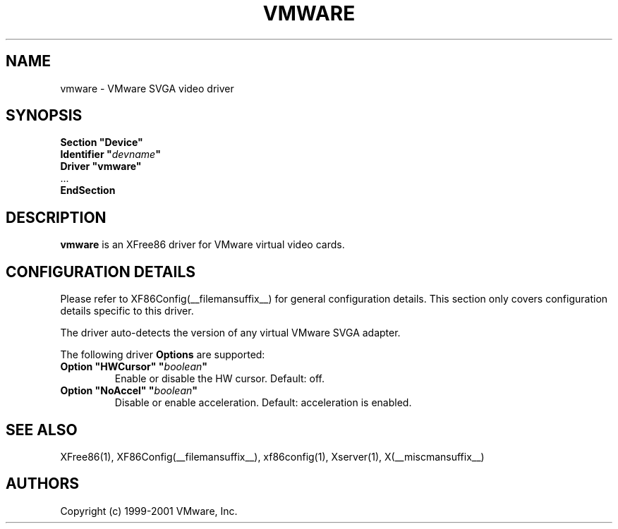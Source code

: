 .\" $XFree86$
.\" shorthand for double quote that works everywhere.
.ds q \N'34'
.TH VMWARE __drivermansuffix__ __vendorversion__
.SH NAME
vmware \- VMware SVGA video driver
.SH SYNOPSIS
.nf
.B "Section \*qDevice\*q"
.BI "  Identifier \*q"  devname \*q
.B  "  Driver \*qvmware\*q"
\ \ ...
.B EndSection
.fi
.SH DESCRIPTION
.B vmware 
is an XFree86 driver for VMware virtual video cards. 
.SH CONFIGURATION DETAILS
Please refer to XF86Config(__filemansuffix__) for general configuration
details.  This section only covers configuration details specific to this
driver.
.PP
The driver auto-detects the version of any virtual VMware SVGA adapter.
.PP
The following driver
.B Options
are supported:
.TP
.BI "Option \*qHWCursor\*q \*q" boolean \*q
Enable or disable the HW cursor.  Default: off.
.TP
.BI "Option \*qNoAccel\*q \*q" boolean \*q
Disable or enable acceleration.  Default: acceleration is enabled.
.SH "SEE ALSO"
XFree86(1), XF86Config(__filemansuffix__), xf86config(1), Xserver(1), X(__miscmansuffix__)
.SH AUTHORS
Copyright (c) 1999-2001 VMware, Inc.
